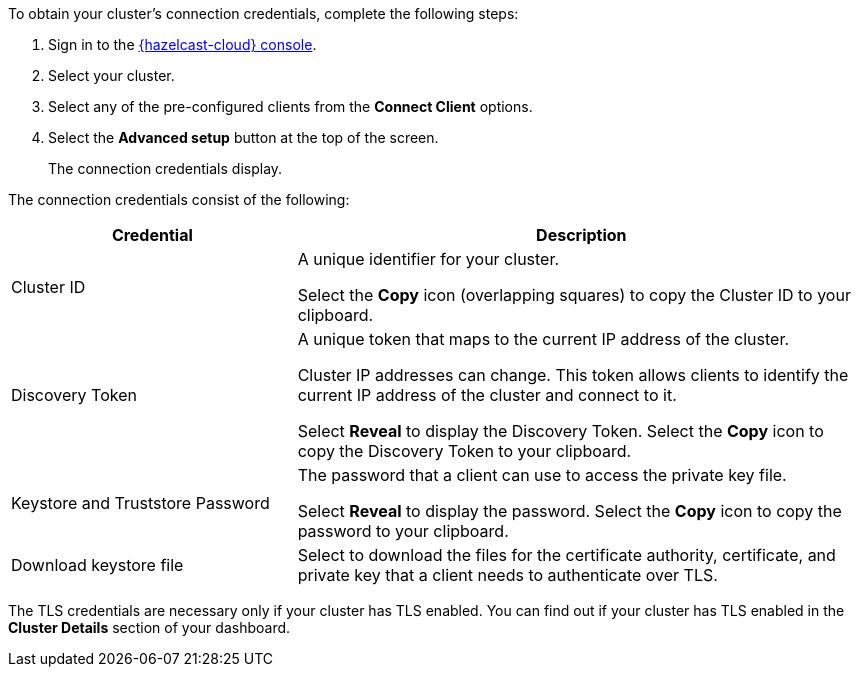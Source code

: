 To obtain your cluster's connection credentials, complete the following steps:

. Sign in to the link:{page-cloud-console}[{hazelcast-cloud} console,window=_blank].
. Select your cluster.

. Select any of the pre-configured clients from the *Connect Client* options.

. Select the *Advanced setup* button at the top of the screen.
+
The connection credentials display.

The connection credentials consist of the following:

[cols="1a,2a"]
|===
|Credential|Description

|Cluster ID
|A unique identifier for your cluster.

Select the *Copy* icon (overlapping squares) to copy the Cluster ID to your clipboard.

|Discovery Token
|A unique token that maps to the current IP address of the cluster. 

Cluster IP addresses can change. This token allows clients to identify the current IP address of the cluster and connect to it.

Select *Reveal* to display the Discovery Token. Select the *Copy* icon to copy the Discovery Token to your clipboard.

// tag::tls[]
|Keystore and Truststore Password
|The password that a client can use to access the private key file.

Select *Reveal* to display the password. Select the *Copy* icon to copy the password to your clipboard.

|Download keystore file
|Select to download the files for the certificate authority, certificate, and private key that a client needs to authenticate over TLS.
// end::tls[]
|===

The TLS credentials are necessary only if your cluster has TLS enabled. You can find out if your cluster has TLS enabled in the *Cluster Details* section of your dashboard.